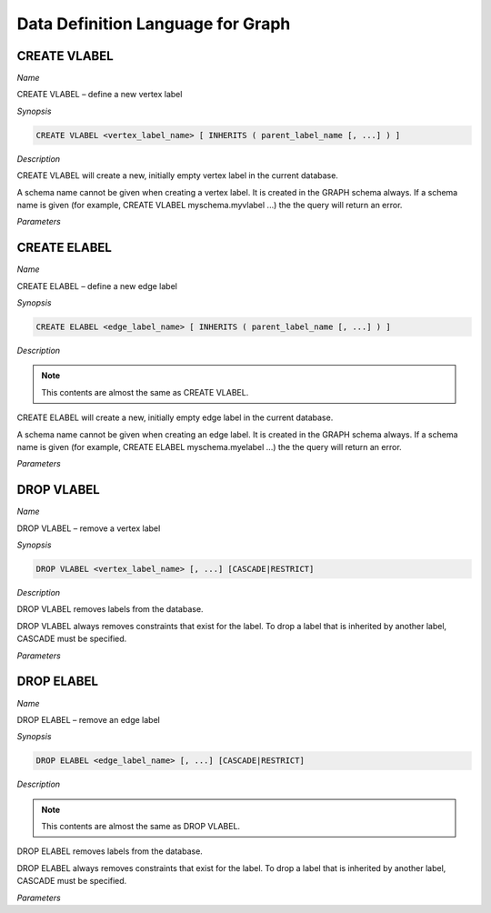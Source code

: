**********************************
Data Definition Language for Graph
**********************************

CREATE VLABEL
=============

*Name*

CREATE VLABEL – define a new vertex label

*Synopsis*

.. code-block:: sql

  CREATE VLABEL <vertex_label_name> [ INHERITS ( parent_label_name [, ...] ) ]

*Description*

CREATE VLABEL will create a new, initially empty vertex label in the current database.

A schema name cannot be given when creating a vertex label. It is created in the GRAPH schema always. If a schema name is given (for example, CREATE VLABEL myschema.myvlabel ...) the the query will return an error.

*Parameters*

.. glossary::

 vertex_label_name
  The name of the vertex label to be created.

 INHERITS ( parent_label [, ...] )
  The optional INHERITS clause specifies a list of vertex lables. If it is empty then the new vertex label inherits the default vertex label.

  Use of INHERITS creates a persistent relationship between the new child label and its parent label(s). The data of the child label is included in scans of the parent(s) by default.


CREATE ELABEL
=============

*Name*

CREATE ELABEL – define a new edge label

*Synopsis*

.. code-block:: sql

  CREATE ELABEL <edge_label_name> [ INHERITS ( parent_label_name [, ...] ) ]

*Description*

.. note:: This contents are almost the same as CREATE VLABEL.

CREATE ELABEL will create a new, initially empty edge label in the current database.

A schema name cannot be given when creating an edge label. It is created in the GRAPH schema always. If a schema name is given (for example, CREATE ELABEL myschema.myelabel ...) the the query will return an error.

*Parameters*

.. glossary::

 edge_label_name
  The name of the edge label to be created.

 INHERITS ( parent_label [, ...] )
  The optional INHERITS clause specifies a list of edge lables. If it is empty then the new edge label inherits the default edge label.

  Use of INHERITS creates a persistent relationship between the new child label and its parent label(s). The data of the child label is included in scans of the parent(s) by default.


DROP VLABEL
===========

*Name*

DROP VLABEL – remove a vertex label

*Synopsis*

.. code-block:: sql

  DROP VLABEL <vertex_label_name> [, ...] [CASCADE|RESTRICT]

*Description*

DROP VLABEL removes labels from the database.

DROP VLABEL always removes constraints that exist for the label. To drop a label that is inherited by another label, CASCADE must be specified.

*Parameters*

.. glossary::

 vertex_label_name
  The name of the label to drop.

 CASCADE
  Automatically drop labels that inherit the label.

 RESTRICT
  Refuse to drop the label if any child label exists. This is the default.


DROP ELABEL
===========

*Name*

DROP ELABEL – remove an edge label

*Synopsis*

.. code-block:: sql

  DROP ELABEL <edge_label_name> [, ...] [CASCADE|RESTRICT]

*Description*

.. note:: This contents are almost the same as DROP VLABEL.

DROP ELABEL removes labels from the database.

DROP ELABEL always removes constraints that exist for the label. To drop a label that is inherited by another label, CASCADE must be specified.

*Parameters*

.. glossary::

 edge_label_name
  The name of the label to drop.

 CASCADE
  Automatically drop labels that inherit the label.

 RESTRICT
  Refuse to drop the label if any child label exists. This is the default.
